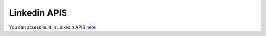 Linkedin APIS
***************

You can access built in Linkedin APIS `here <https://linkedin-api.datakund.com/en/latest/>`_